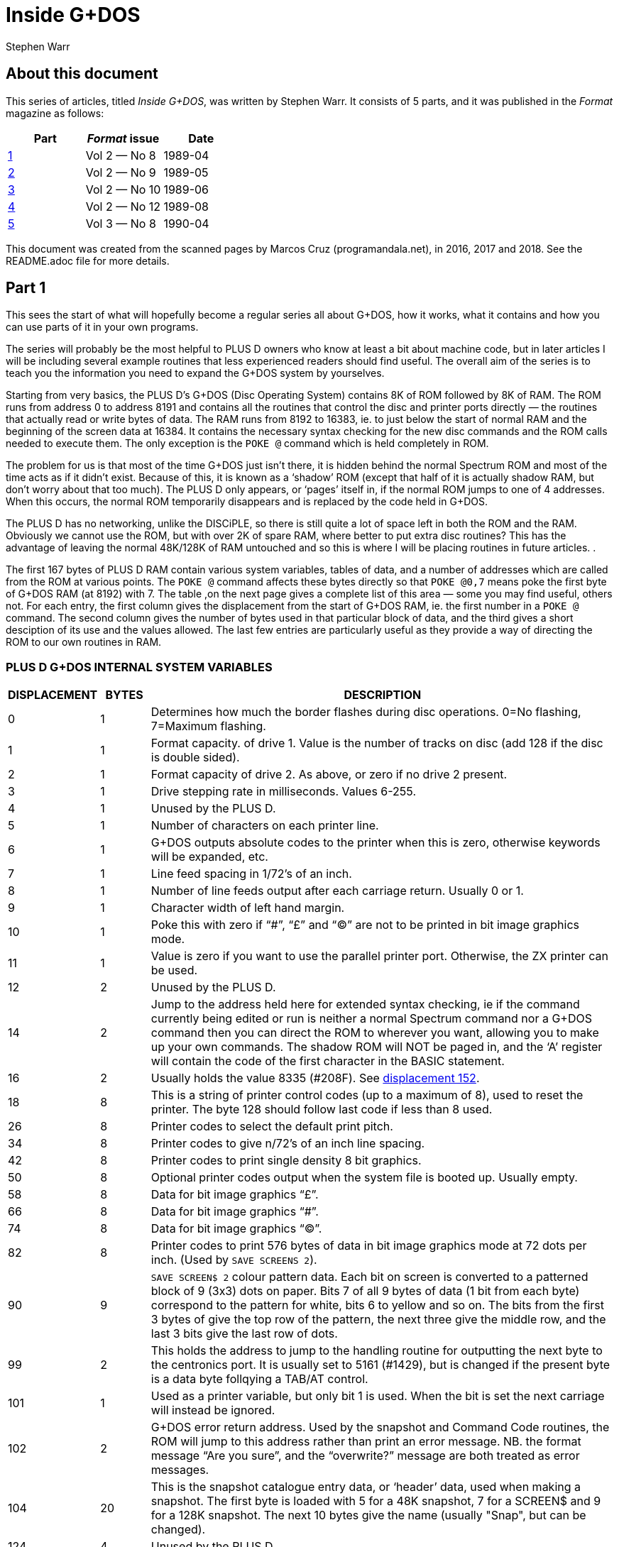 = Inside G+DOS
:author: Stephen Warr
//:revdate: 2018-03-19

// Last modified 201803191814

== About this document

This series of articles, titled _Inside G+DOS_, was written by Stephen
Warr. It consists of 5 parts, and it was published in the _Format_
magazine as follows:

|===
| Part             | _Format_ issue | Date

| <<_part_1,1>>    | Vol 2 — No 8   | 1989-04
| <<_part_2,2>>    | Vol 2 — No 9   | 1989-05
| <<_part_3,3>>    | Vol 2 — No 10  | 1989-06
| <<_part_4,4>>    | Vol 2 — No 12  | 1989-08
| <<_part_5,5>>    | Vol 3 — No 8   | 1990-04
|===

This document was created from the scanned pages by Marcos Cruz
(programandala.net), in 2016, 2017 and 2018. See the README.adoc file
for more details.

== Part 1

This sees the start of what will hopefully become a regular series
all about G+DOS, how it works, what it contains and how you can use
parts of it in your own programs.

The series will probably be the most helpful to PLUS D owners who
know at least a bit about machine code, but in later articles I will
be including several example routines that less experienced readers
should find useful. The overall aim of the series is to teach you
the information you need to expand the G+DOS system by yourselves.

Starting from very basics, the PLUS D's G+DOS (Disc Operating
System) contains 8K of ROM followed by 8K of RAM. The ROM runs from
address 0 to address 8191 and contains all the routines that control
the disc and printer ports directly — the routines that actually
read or write bytes of data. The RAM runs from 8192 to 16383, ie. to
just below the start of normal RAM and the beginning of the screen
data at 16384. It contains the necessary syntax checking for the new
disc commands and the ROM calls needed to execute them. The only
exception is the `POKE @` command which is held completely in ROM.

The problem for us is that most of the time G+DOS just isn't
there, it is hidden behind the normal Spectrum ROM and most of the
time acts as if it didn't exist. Because of this, it is known as a
‘shadow’ ROM (except that half of it is actually shadow RAM, but
don't worry about that too much). The PLUS D only appears, or
‘pages’ itself in, if the normal ROM jumps to one of 4 addresses.
When this occurs, the normal ROM temporarily disappears and is
replaced by the code held in G+DOS.

The PLUS D has no networking, unlike the DISCiPLE, so there is
still quite a lot of space left in both the ROM and the RAM.
Obviously we cannot use the ROM, but with over 2K of spare RAM,
where better to put extra disc routines? This has the advantage of
leaving the normal 48K/128K of RAM untouched and so this is where I
will be placing routines in future articles. .

The first 167 bytes of PLUS D RAM contain various system
variables, tables of data, and a number of addresses which are
called from the ROM at various points. The `POKE @` command affects
these bytes directly so that `POKE @0,7` means poke the first byte of
G+DOS RAM (at 8192) with 7. The table ,on the next page gives a
complete list of this area — some you may find useful, others not.
For each entry, the first column gives the displacement from the
start of G+DOS RAM, ie. the first number in a `POKE @` command. The
second column gives the number of bytes used in that particular
block of data, and the third gives a short desciption of its use and
the values allowed. The last few entries are particularly useful as
they provide a way of directing the ROM to our own routines in RAM.

=== PLUS D G+DOS INTERNAL SYSTEM VARIABLES

[cols=">1,>1,10"]
|===
| DISPLACEMENT | BYTES | DESCRIPTION

| 0 | 1

| Determines how much the border flashes during disc
operations. 0=No flashing, 7=Maximum flashing.

| 1 | 1

| Format capacity. of drive 1. Value is the number of
tracks on disc (add 128 if the disc is double sided).

| 2 | 1

| Format capacity of drive 2. As above, or zero if no
drive 2 present.

| 3 | 1 | Drive stepping rate in milliseconds. Values 6-255.

| 4 | 1 | Unused by the PLUS D.

| 5 | 1 | Number of characters on each printer line.

| 6 | 1

| G+DOS outputs absolute codes to the printer when this
is zero, otherwise keywords will be expanded, etc.

| 7 | 1 | Line feed spacing in 1/72's of an inch.

| 8 | 1 

| Number of line feeds output after each carriage return.
Usually 0 or 1.

| 9 | 1 | Character width of left hand margin.

| 10 | 1

| Poke this with zero if  “#”, “£” and “©” are not to be
printed in bit image graphics mode.

| 11 | 1

| Value is zero if you want to use the parallel printer
port. Otherwise, the ZX printer can be used.

| 12 | 2 | Unused by the PLUS D.

| 14 | 2

| Jump to the address held here for extended syntax
checking, ie if the command currently being edited or
run is neither a normal Spectrum command nor a G+DOS
command then you can direct the ROM to wherever you
want, allowing you to make up your own commands. The
shadow ROM will NOT be paged in, and the ‘A’ register
will contain the code of the first character in the
BASIC statement.

| [[v16]]16 | 2
| Usually holds the value 8335 (#208F). See <<v152,displacement 152>>.

| 18 | 8

| This is a string of printer control codes (up to a
maximum of 8), used to reset the printer. The byte 128
should follow last code if less than 8 used.

| 26 | 8 | Printer codes to select the default print pitch.
| 34 | 8 | Printer codes to give n/72's of an inch line spacing.
| 42 | 8 | Printer codes to print single density 8 bit graphics.

| 50 | 8

| Optional printer codes output when the system file is
booted up. Usually empty.

| 58 | 8 | Data for bit image graphics “£”.

| 66 | 8 | Data for bit image graphics “#”.

| 74 | 8 | Data for bit image graphics “©”.

| 82 | 8

| Printer codes to print 576 bytes of data in bit image
graphics mode at 72 dots per inch. (Used by `SAVE
SCREENS 2`).

| 90 | 9

| `SAVE SCREEN$ 2` colour pattern data. Each bit on screen
is converted to a patterned block of 9 (3x3) dots on
paper. Bits 7 of all 9 bytes of data (1 bit from each
byte) correspond to the pattern for white, bits 6 to
yellow and so on. The bits from the first 3 bytes of
give the top row of the pattern, the next three
give the middle row, and the last 3 bits give the last
row of dots.

| 99 | 2

| This holds the address to jump to the handling routine
for outputting the next byte to the centronics port.
It is usually set to 5161 (#1429), but is changed if
the present byte is a data byte follqying a TAB/AT
control.

| 101 | 1

| Used as a printer variable, but only bit 1 is used.
When the bit is set the next carriage
will instead be ignored.

| 102 | 2

| G+DOS error return address. Used by the snapshot and
Command Code routines, the ROM will jump to this
address rather than print an error message. NB. the
format message “Are you sure”, and the “overwrite?”
message are both treated as error messages.

| 104 | 20 

| This is the snapshot catalogue entry data, or
‘header’ data, used when making a snapshot. The first
byte is loaded with 5 for a 48K snapshot, 7 for a
SCREEN$ and 9 for a 128K snapshot. The next 10 bytes
give the name (usually "Snap", but can be changed).

| 124 | 4 | Unused by the PLUS D.

| 128 | 3 

| G+DOS calls here before executing `SAVE SCREEN$ 1`.
Usually holds a `RET` instruction.

| 131 | 3

| G+DOS calls here before executing `SAVE SCREEN$ 2`.
Usually holds a `RET` instruction.

| 134 | 3

| Calls here before outputting a byte to the printer.
Usually holds a `RET` instruction.

| 137 | 3

| Calls here before executing a `POKE @` command. Usually
holds a `RET` instruction.

| 140 | 3

| Calls here after the system file has been loaded, but
before the centronics port is initialised. NB. it is
also called by the interrupt routine, ie. 50 times a
second. Usually holds a `RET` instruction.

| [[v143]]143 | 3

| Usually holds a `RET` instruction. See <<v152,displacement 152>>.

| 146 | 3

| Calls here to load the “Auto” file. Usually holds a
`JP 10478` ($28EE) instruction.

| 149 | 3

| Calls here to transfer the header data of “Auto” file
before searching the catalogue to see if the file
exists. Exits if it doesn't or calls the above address
to load the file. Usually holds `JP 12171` (#2F8B).

| [[v152]]152 | 3

| This address is called 50 times a second by the
interrupt routine. It usually holds a `JP 8773` (#2245)
instruction where there is a short routine that picks
up the value at 8208 <<v16,displacement 16>> and jumps to
the address it holds. This usually directs it to 8335 (#208F)
(<<v143,displacement 143>>), where a `RET` instruction returns
execution to the ROM.

| 155 | 3

| Holds a jump to a routine that prints the G+DOS
version number after the system file has loaded.

| 158 | 3

| G+DOS calls here to jump to the Command Code handling
routine. Usually holds a `JP 8846` (#228E) instruction.

| 161 | 3

| This is called continuously while waiting for a key
be pressed after the snapshot button has been pushed.
Usually holds a `JP 8469` (#2115) instruction.

| 164 | 3

| Calls here before the BASIC commands are run/syntax
checked (excluding the `POKE @` command); Usually holds
a `JP 8359` (#20A7) command.

|===

That's all for this month. Next time I will be explaining how the
PLUS D pages itself in, and investigating the mysteries of the disc
directory.

== Part 2

As I mentioned <<_part_1,last month>>, there are four addresses at
which the PLUS D pages itself in. These are 0, 8, 58 and 102.

Starting with the easiest to explain, location 0 is the first address
that the ROM comes to when you switch on the computer or press the
reset button. The PLUS D pages itself in at this address so that it
can initialise the drives before jumping to the normal memory reset
routine.

Address 8 is the most important of the four addresses because the
normal ROM comes here whenever an error occurs in BASIC. Usually the
routine at location 8 directs the ROM to the current error handling
routine which may either print a flashing question mark, if the line
is being edited, or the relevant error message if the line is being
run. However when the PLUS D pages in it starts looking for any of the
extra commands that it allows, including the `RUN` command used to
boot your system file. The Command Codes and the extra streams
available, eg. the centronics port and stream "D" (the opentype
files), are also directed to location 8.

NB. One of the few bugs in G+DOS ROM is that INPUT #3;a$ will jump to
an almost random address.

Paging in at location 58 is, perhaps, a bit surprising, as it occurs
just after the beginning of the normal ROM's interrupt routine. When
interrupts are enabled, the Z80 processor stops what it is doing every
1/50th of a second and calls an interrupt routine. In the Spectrum ROM
this routine is used to scan the keyboard, but with a PLUS D attached
the routine does two extra things as well. Firstly it loads the data
needed by the centronics port into the channel information area in
case the bytes have been given their initial values by a system reset
or a 'NEW'.  Secondly it checks to see if the G+DOS RAM area contains
anything at all. If not, it clears the RAM and gives the first 104
bytes their default values.  This is why the PLUS D's red LED
indicator flickers when you first switch on the power - it is the RAM
being cleared as soon as the first interrupt occurs. `POKE @7652,0`
gives a quick way of resetting the whole system file using this
method.

What all this simply means is that while the normal ROM is running,
the PLUS D is still paging itself in and out 50 times a second! When
the system file is loaded, the interrupt routine can also be vectored
into RAM, but because G+DOS RAM is not reset by the normal memory
reset routine, you can produce some strange and sometimes particularly
unhelpful results if you are not careful. Try for instance:

----
POKE @143,201: POKE @144,0:
POKE @145,0: POKE @143,195
----

The final paging address at location 102 has two purposes. Whenever
you press the snapshot button, all that is really happening is CALL
102 (a-Non Maskable Interrupt — NMI). Secondly, this address is also
used as a return from a `RST 16` (#10) call - when G+DOS is paged in it
is still possible to call a subroutine in the normal ROM.  This is
done in exactly the same way as Interface 1 did it. The instruction
RST 16 is used followed by two bytes of data which give the address to
call (RST 16 does the same as CALL 16 but it is only 1 byte long). The
routine at location 16 in G+DOS then loads 15845 (#3DE5) with the
value 71 (a capital G used to distinguish the call from pressing the
snapshot button) before stacking 102 as a return address and making
the call to the normal ROM. If you read that carefully it should all
make sense.

That's quite enough technical information for now, let us move on to
something a bit more interesting. On any disc formatted by the PLUS D
or the DISCiPLE, the first 20K (40 sectors) are set aside to contain
what is known as the DIRECTORY. For each file on disc there is one
entry in the directory, up to a maximum of 80 files.

Access to the directory is probably the most important of all the disc
routines. Before loading a file G+DOS must first search the directory
to see if the file actually exists and then it must get the start
address and length of the file before the file can be loaded. Saving
is even more complex because as well as checking that the file doesn't
exist, G+DOS needs to know which sectors are unused and can be saved
to.

The routine that does all this, and more, is held at 2469 (#09A5). It
is called with the machine code 'A' register holding a certain value
depending on what you want to do:

[cols=">1,10"]
|===
| Value | Action

| 1
| Searches for a file that has a given filenumber.

| 2
| Prints an abbreviated catalogue to the current channel. Requires a filename.

| 4
| Prints a full catalogue to the current channel. Requires a filename.

| 8
| Searches for a file that has a given filename and is of a given file type.

| 16
| Searches for a file that has a given filename.

| 32
| Produces a disc map at 14848 (#3A00). Explained in a later article.

| 64
| Exits as soon as an unused directory entry is found.

|===

As you can see, most require at least one extra parameter.

A filenumber is the number that is printed in the left-most column
when you display a full catalogue. When A=1, load the filenumber to
15874 (#3E02) before calling the directory routine.

A filename is a string of up to 10 characters which should be loaded
to address 15878 (#3E06) upwards. Wildcards ("?" and "\*") can be
used but unless "*" is the last character, the filename should be
followed by spaces to make the length up to 10.

When A=8 the file type should be loaded to 15877 (#3E05). Its allowed
values and their meanings are:

|===
| Value | Meaning

|  1    | BASIC program
|  2    | Numeric array
|  3    | String array
|  4    | CDDE file
|  5    | 48K Snapshot
|  6    | File produced using microdrive hook codes
|  7    | SCREEN$ file
|  8    | "Special" file
|  9    | 128K Snapshot
| 10    | OPENTYPE file
| 12    | EXECUTE file
|===

The routine will use the current drive and returns with the zero flag
set if the specified directory entry was found and with registers D &
E holding the sector and track numbers respectively that the entry was
found on. If the routine reached the end of the directory then the
zero flag will be reset.

We will use the normal RAM for the moment, so assemble the routine
below to 49152 for instance and then run it with `RANDOMIZE USR
49152`:

----
RST 8
DEFB 71        ; Page in G+DOS
LD A,2         ; Use the main ROM routine
RST 16         ; to select channel 2 -
DEFW 5633      ; the upper screen
LD HL,15878
LD (HL),"*"    ; Set filename
LD A,4
CALL 2469      ; Produce full catalogue
JP 80          ; Page out G+DOS and return
----

As you can see, its effect is the same as typing `CAT 1` but without
the first and last message lines. Of course, it is easier to do this
from BASIC and so it is a little pointless, however we can also do
several things that are impossible from BASIC and there are several
routines in G+DOS to help us:

[cols="2,10"]
|===

| 2696 (#0A88) | Continues looking for further entries in the directory
after a `CALL 2469`. Note — DE must not have been altered.

| 1853 (#073D) | Calculates the filenumber of the directory entry from
D & E and returns the result in the A register.

| 2452 (#0994) | Prints the filename of the current entry to the
current channel.

| 6039 (#1797) | Prints a space to the current channel.

| 6041 (#1799) | Prints the character in the A register.

| 5958 (#1746) | Prints as a decimal number the value held in HL.
Preceding zeros (eg. 00001) are instead printed as the character held
in the A register. NB. DE is altered.

| 5956 (#1744) | As above but preceding zeros are printed as spaces.

| 5964 (#174C) | As 5958 (#1746) but only 4 characters are printed, ie. HL must be less than 10,000.

| 5970 (#1752) | As 5958 (#1746) but HL must be less than 1000.

| 5976 (#1758) | As 5958 (#1746) but HL must be less than 100.

|===

Now for another practical example.  The program below prints the
filenumber and name of all the 48K snapshots on a disc:

----
  RST 8
  DEFB 71
  LD A,2
  RST 16
  DEFW 5633   ; Print to the screen
  LD HL,15877
  LD (HL),5   ; Set type = 48K snapshot
  INC HL
  LD (HL),"*" ; Set filename
  LD A,8
  CALL 2469
LOOP:
  JP NZ,80    ; Exit if no entries
  PUSH DE
  CALL 1853
  LD H,0
  LD L,A      ; HL=filenumber
  LD A,32     ; Preceding zeros printed as spaces
  CALL 5976   ; Print HL
  CALL 6039
  CALL 2452
  LD A,13
  CALL 6041   ; Print a newline
  POP DE      ; Restore track and sector numbers
  CALL 2696   ; Search for further entries
  JR LOOP
----

Next month I will be giving the details of what each directory entry
contains, and there will be a routine to print an alphabetical
catalogue.  Until then, I would like to leave you with a few quirks of
G+DOS.

If after typing in that really long program you suddenly find to your
horror that you forgot to load your system file, DON'T PANIC, just
type `RUN 9999`, or indeed any line number beyond the end of your
program.

The `POKE @` command, unlike the ordinary `POKE`, can actually poke a
two byte value ie. a value between 0 and 65536, but numbers less than
256 are treated as one byte values.

Two quickies now, the `OPEN #` command can actually open a channel to
any type of file not just.an OPENTYPE file and the `CAT` command can
also take the form `CAT 1;"FILENAME"`.

The final piece of delectable information is that the `SAVE
d1"f1lename"CODE start,length` command also allows an optional third
parameter which is the address jumped to after the file is loaded
back, allowing auto—running of machine code files.

More next month.

== Part 3

This month I want to look at the Disc Directory, this is the same for
both the PLUS D and its older brother the DISCiPLE so there is much in
this article for DISCiPLE users.

Each directory entry takes up 256 bytes and contains all the data
needed to load the file that it is referring to. The layout is as
follows:

[caption="PLUS D/DISCiPLE DIRECTORY LAYOUT"]
|===
| BYTE    | CONTENTS

| 0       | File Descriptor 0-11 (see <<_part_2,last month>>)
| 1-10    | File Name
| 11      | File Sectors Used — Low
| 12      | File Sectors Used — High
| 13      | Start of File — Track
| 14      | Start of File — Sector
| 15-209  | Sectors Used Map (195x8 bits)
| 210     | File Size High
| 211     | File Type (HD00)
| 212     | File Size Low (HD0B)
| 213     | File Size Mid
| 214     | Start Address Low (HD0D)
| 215     | Start Address High
| 216     | Size — Vars Low (HD0F)
| 217     | Size — Vars High
| 218     | Auto—Run Line Low (HD11)
| 219     | Auto—Run Line Low High
| 220-241 | Snapshot Register Area
|===

The bytes from 242 to 255 are not used by the current DOS but may be
in future versions.

In double density mode the first 40 sectors of the disc (tracks 0-3)
each hold 2 directory entries giving a total of 80 files. In single
density (only available on the DISCiPLE) each sector holds 1 entry,
hence only 40 files per disc.

Byte 210 is only used by extremely long OPENTYPE files (over 64K). It
is the most significant of 3 length bytes with 212 & 213.

Bytes 211-219 are a copy of the UFIA (see Dos Command Codes — FORMAT
Vol 2 No 4.) they are also stored as the first nine bytes of most
files.

Once you have found the correct directory entry using the directory
access routine at 2469 (#09A5), you can point to the data in the entry
by loading `IX+13` with the displacement, IX will already be set to
15043 (#3AC3), and then calling the routine at 3479 (#0D97). HL will
then hold the address of the data — i.e. if the directory access
routine found a BASIC program:

----
LD (IX+13),218
CALL 3479
LD E,(HL)
INC HL
LD D,(HL)
----

DE now holds the auto—run line number (or #FFFF if there isn't one).
NB. If you want to get the file type, `CALL 3475` (#0D93) is equivalent
to loading `IX+13` with zero before a `CALL 3479` (#0D97).

For those who are interested, the sector containing the directory
entry will in fact have been loaded to address 15318 (#3BD6), i.e. in
the PLUS D RAM. Each sector in the directory holds two entries and
`IX+14` will either hold 0 or 1. This value.  together with the value in
`IX+13`.  gives a two byte displacement from 15318 (#3BD6) so the value in `IX+13`
alone actually gives a displacement from either 15318 (#3BD6) or 15574 (#3CD6)
depending on which entry is being examined.

Back next month with a super routine for the PLUS D.

== Part 4

In the issue before last I looked at the PLUS D's disc directory. I
thought readers would like a useful machine code routine which adds a
new BASIC command `CAT [#n;]d1["filename"]` where anything inside
square brackets is optional (of course the drive number can be 1, 2 or
*). Note that the form is `CAT d1` not the existing `CAT 1`. The
routine produces an alphabetical catalogue and works by reading each
directory entry in turn, inserting room at the correct position in a
string of previous entries, and transferring only the data needed to
produce the final catalogue. Once the end of the directory is reached
the whole string of entries is printed out. The catalogue produced is
alphabetically (not ASCII) sorted so that "a" is exactly the same as
"A", etc.

The routine is designed to be held completely in PLUS D RAM. To get it
there you will have to assemble the code to 12628 (#3154) but actually store
it in normal RAM. After assembly save it by: `SAVE d1"alpha"CODE
address,295`.

before loading it back into shadow RAM with: `LOAD d1"alpha"CODE
12628`.

One point to note is that it was written to work only with the latest
version (2a) of G+DOS.

----
  10 ;PLUS D ALPHA—CAT.
  20       ORG 12628
  30 ALPHA:LD B,A
  40       AND 223
  50       CP "D"
  60       LD A,B
  70       JP NZ,9722 ;#25FA
     ;Jump back if character is not a
     ;"d" or "D". ie. the command is
     ;of the existing form CAT 1
  80       CALL 9721 ;#25F9
  90       CALL 9634 ;#25A2
 100       CALL Z,9792 ;#2640
 110       CALL 12616 ;#3148
 120       CALL 1794 ;#702
     ;Check syntax — exit if editing
 130       RST 16
 140       DEFW 3503 ;#DAF
     ;Clear screen
 150       LD A,(15875) ;#3E03
 160       RST 16
 170       DEFW 5633 ;#1601
     ;Select channel
 180       LD HL,MESS1
 190       CALL 6027 ;#178B
 200       LD A,(15873) ;#3E01
 210       OR 48
 220       CALL 6041 ;#1799
 230       LD HL,MESS2
 240       CALL 6027 ;#l78B
     ;Print top two message lines,
     ;also giving the drive number
 250       LD HL,START
 260       LD (HL),255
 270       LD (LAST),HL
     ;C1ear string. 'LAST' points to
     ;the last byte in string
 280       LD A,16
 290       CALL 2469 ;#9A5
 300       JR NZ,DONE
     ;Jump if directory is empty
 310 LOOP1:LD (IX+13),1
 320       CALL 3479 ;#D97
 330       PUSH DE
     ;Save track & sector numbers
 340       CALL 1853 ;#73D
 350       EX AF,AF'
 360       LD DE,START
 370       LD C,l6
 380       EX DE,HL
     ;A'=filenumher I
     ;HL points to start of string
     ;C=displacement between entries
     ;in string
     ;DE points to filename in
     ;current directory entry
 390 LOOP2:PUSH DE
 400       PUSH HL
 410 LOOP3:LD A,(HL)
 420       OR 32
 430       LD B,A
 440       LD A,(DE)
 450       OR 32
 460       CP B
     ;Convert to lower case letters
     ;and compare
 470       JR NZ,NOT
 480       INC HL
 490       INC DE
 500       JR LOOPS
 510 NOT  :POP HL
 520       POP DE
 530       LD B,0
 540       JR C,FOUND
     ;Jump if correct position found
 550       ADD HL,BC
     ;Move to next string entry
 560       JR LOOPZ
 570 FOUND:PUSH DE
 580       DEC DE
 590       LD A,(DE)
     ;Get file type from directory
     ;entry
 600       PUSH HL
 610       EX DE,HL
     ;DE=position in string to insert
     ;new entry
 620       LD HL,(LAST)
 630       PUSH HL
 640       OR A
 650       SEC HL,DE
     ;HL=number of bytes above insert
     ;position
 660       EX (SP),HL
 670       LD D,H
 680       LD E,L
 690       ADD HL,BC
 700       LD (LAST),HL
     ;Increase 'LAST' by 16
 710       EX DE,HL
 720       POP BC
 730       INC BC
 740       LDDR
     ;Move all entries above insert
     ;position
 750       POP DE
 760       POP HL
     ;DE points to inserted space
     ;HL points to filename in
     ;directory entry
 770       LD BC,IO
 780       LDIR
     ;Move filename
 790       EX AF,AF'
 800       LD (DE),A
 810       INC DE
 820       EX AF,AF'
 830       LD (DE),A
 840       INC DE
     ;Move filenumber & file type
 850       CALL DATA
 860       LDIR
     ;Move 4 more bytes of data
 870       POP DE
     ;Restore track & sector numbers
 880       CALL 2696 ;#A88
 890       JR Z,LOOP1
     ;Jump if there are more
     ;directory entries
 900 DONE :LD HL,START
 910 LOOP4:LD A,(HL)
 920       INC A
 930       JP Z,1148 ;#47C
     ;Jump to move on to next BASIC
     ;command if reached string end
 940       CALL 2459 ;#99B
     ;Print the next 10 bytes as a
     ;filename
 950       CALL 6039 ;#1797
 960       LD A,"P"
 970       CALL 6041 ;#1799
 980       PUSH HL
 990       LD L,(HL)
1000       LD H,0
1010       LD A,32
1020       CALL 5970 ;#1752
     ;Print HL - the filenumber
1030       POP DE
1040       INC DE
1050       LD A,(DE)
     ;Get the file type
1060       INC DE
1070       PUSH AF
1080       CALL DATA
1090       EX DE,HL
1100       LDIR
     ;Move data back to current
     ;directory entry in PLUS D RAM
1110       CALL 6039 ;#1797
1120       CALL 6039
1130       POP AF
1140       PUSH HL
1150       CALL 5787 ;#169B
     ;This call takes the file type
     ;from A and prints "BAS","CDE",
     ;"SNP 48K",etc. If the file is
     ;CODE or BASIC the routine also
     ;picks up the start & length or
     ;auto-run address from the
     ;current directory entry and
     ;prints them
1160       POP HL
     ;HL points to next string entry
1170       JR LOOP4
1180 DATA :DEC A
1190       LD A,216
1200       JR Z,SKIP
     ;Jump if file is a BASIC program
1210       LD A,212
1220 SKIP :LD (IX+13),A
1230       CALL 3479 ;#D97
1240       LD BC,4
1250       RET
     ;On1y CODE requires 4 extra data
     ;bytes — start & length, BASIC
     ;requires 2 - the auto-run line
     ;numher, all others require no
     ;extra data at all.
1260 MESS1:DEFM " PLUS D ALPHA"
1270       DEFM "-CATALOGUE,"
1280       DEFM "DRIVE,":"+128
1290 MESS2:DEFM 13,"---------"
1300       DEFM "------------"
1301       DEFM "--------",13+128
1310 LAST :DEFW 0
1320 START:EQU 13566 ;#34FE
     ;Each entry in the string takes
     ;up 16 bytes so with 80 files
     ;on a disc, a maximum space of
     ;1280 is required +1 for
     ;the end marker
----

When you have it safely in the PLUS D's RAM, set it working with `POKE
@1154,12628` and then try it out with `CAT d1`.

In use the routine will be entered with IX already holding 15043 (#3AC3) (see
above), the optional channel (#n;) has been dealt with and loaded to
15875 (#3E03) (default=2), and the filename has been given a default of "*".
There are a number of calls to routines in G+DOS, mostly dealing with
syntax checking.  but as I think I have run out of space I will
explain them next month. Of course you don't need to type in the
program comments (given after the line(s) they refer to) so I ‘have
not given them line numbers.

For those of you without an assembler I've just_managed to squeeze in
a BASIC poke program. Don't come to rely on this sort of service, I
won't always have the space. Besides, working with machine code
without an assembler is just asking for headaches.

----
  10 READ add: LET add=add—8192
  20 LET 1ine=1010
  30 LET s=0: FOR f=1 TO 20
  40 READ d: FORE @add,d
  50 LET s=s+d: LET add=add+1
  60 NEXT f: READ ch
  70 IF s<>ABS ch THEN PRINT "ERROR IN LINE ";line: STOP
  80 LET line=1ine+10
  90 IF ch>=0 THEN GO TO 30
 100 POKE @1154,12628
 110 CAT d1
1000 DATA 12628
1010 DATA 71,230,223,254,68,120,194,250,37,205,249,37,205,162,37,204,64,38,205,72,2925
1020 DATA 49,205,2,7,215,175,13,58,3,62,215,1,22,33,57,50,205,139,23.58,1592
1030 DATA 1,62,246,48,205,153,23,33,87,50,205,139,23,33,254,52,54,255,34,121,2078
1040 DATA 50,62,16,205,165,9,32,91,221,54,13,1,205,151,13,213,205,61,7,8,1782
1050 DATA 17,254,52,14,16,235,213,229,126,246,32,71,26,246,32,184,32,4,35,19,2083
1060 DATA 24,242,225,209,6,0,56,3,9,24,231,213,27,26,229,235,42,121,50,229,2201
1070 DATA 183,237,82,227,84,93,9,34,121,50,235,193,3,237,184,209,225,1,10,0,2417
1080 DATA 237,176,8,18,19,8,18,19,205,40,50,237,176,209,205,136,10,40,165,33,2009
1090 DATA 254,52,126,60,202,124,4,205,155,9,205,151,23,62,80,205,154,23,229,110,2432
1100 DATA 38,0,62,32,205,82,23,209,19,26,19,245,205,40,50,235,237,176,205,151,2259
1110 DATA 23,205,151,23,241,229,205,155,22,225,24,206,61,62,216,40,2,62,212,221,2585
1120 DATA 119,13,205,151,13,1,4,0,201,32,80,76,85,83,32,68,32,65,76,80,1416
1130 DATA 72,65,45,67,65,84,65,76,79,71,45,69,44,68,82,73,86,69,186,13,1464
1140 DATA 45,45,45,45,45,45,45,45,45,45,45,45,45,45,45,45,45,45,45,45,900
1150 DATA 45,45,45,45,45,45,45,45,45,45,45,45,141,0,0,0,0,0,0,0,—681
----

Back with more PLUS D secrets soon.

== Part 5

I would like to apologise for the delay between this article and the
last, but things weren't really my fault. If you remember, the last
article in this series included a listing to produce an alphabetical
catalogue. I hope you looked through the listing and could see with
the help of the comments how the routines we have already looked at
fitted in.  If anyone had problems, or would like to ask or suggest
anything at all in connection with the series, please let me know via
the editor.

As you will have found, the routine does not alter the directory, it
simply prints the entries in alphabetical order leaving the normal
catalogue command unaffected. The program's biggest drawback is that
data from the directory has to be stored in RAM until the final
printout. We have to allow 1.25K free for this just in case there
happen to be 80 files on the disc.  Unfortunately, this uses up most
of the available spare PLUS D RAM, and not many other programs are
going to fit in at the same time. The only alternative is to store the
data in the normal RAM, but then there is an added complication that
there may not be enough space without overwriting a BASIC program or
anything else important.

Still staying with directories for a moment, if you write disc
routines in BASIC I'm sure you will have found difficulties in
accessing the directory and generally have to resort to the `LOAD @`
command. My new DOS (coming out soon) has some powerful commands to
help you get around this problem, but for the moment, the program
below may help out. What it does is to set up a complete catalogue in
the string variable `a$` which you can then examine easily. The only
warning is that it won't work with write protected discs:

----
 10 OPEN #4;d1"dir_save"OUT
 20 CAT #4;1
 30 CLOSE #*4
 40 OPEN #4;d1"dir_save"IN
 50 INPUT #4;a$;a$;a$
 50 LET a$=""
 70 INPUT #4;b$
 80 IF b$="" THEN GOTO 100
 90 LET a$=a$+b$+CHR$ 13: GOTO 70
100 CLOSE #*4
110 ERASE d1"dir_save"
----

It's a little bit limited and is best suited, for example, to
comparing the filenames in the directory to one you are trying to
load. A much neater method would be to write a machine code program
that uses the directory access routine and returns the result together
with file lengths and whatever else is required into a BASIC variable
— that's something for you to think about if you want to, and if you
come up with a good routine, do send it in.

And now for something totally different. So far we have only looked at
the directory alone — as a kind of file in itself. Although we can
manipulate the directory in quite a few ways, unless we have a
particular file in mind all we can really do with the directory is
print it out as some form of catalogue. So it's definitely about time
that we started using a particular directory entry to access the
actual file that it's describing.  Put simply, how do we get at bytes
of program data? As an introduction, let's have a look at the way your
disc drive stores information on your discs.

Disc drives are really serial devices which means that they can only
store 1 bit of data at a time just like tapes. However, from the
computer's point of view they are parallel devices — the PLUS D
software sends whole bytes at a time (8 bits) to the disc controlling
chip in the PLUS D which then does the converting for you. This pseudo
parallel system does make disc drives faster than tapes, but the real
advantage that discs have over tapes is that it is possible to access
any part of the disc at any time, very quickly and so the data can be
packed much tighter together and can be read a lot faster — if
something goes wrong, you only have to wait a short while before
having another go.

Every formatted disc, for any computer system, is divided into tracks.
You can imagine each track as a very thin ring laid out so that the
centre of the ring is also the centre of the disc. Therefore the
tracks nearer the centre of the disc are actually shorter than those
near the edge, so to hold the same amount of data, the data has to be
packed more densely.

Each of these tracks is subdivided into blocks which we know as
sectors.  when you format a disc all that is really happening is that
the software is telling the drive where to put these sectors, how long
they are and then giving each one a number. Now to get to any sector
on the current track all you have to do is tell the drive which sector
you want by telling it the sector number. The drive then searches the
current track by rotating the disc inside the drive at a constant
speed of 5 revolutions per second until it matches your sector number
with a sector number it finds on that track.

The astute among you may be wondering what happens if you want to look
at a sector that's on a track other than the current one. Well, when
the drive is actually searching for a sector, the drive head (the part
of the drive that rests just above the disc and receives and sends
information) stays motionless because if it were moving, the vibration
would reduce the reliability almost to zero.  This means that as the
disc rotates, the head always stays above a single track. Moving the
head to a different track is a separate process and can even be done
when there isn't a disc in the drive. The drive controlling chip can
tell you which track it THINKS the head is above (it can get confused,
for example when you change from drive 1 to 2), and the software then
tells the head to either move in towards the centre of the disc
(high track numbers) or out towards the edge (lower track numbers) a
certain number of tracks to hopefully end up on the right track.

This combination of finding the correct track and then searching for
the correct sector is entirely controlled by software. With the PLUS
D, this software is in the ROM and all you need do is specify the
track number in the D register and the sector number of the sector you
require to read or write to in the E register and then make the call
to the ROM and it will do the rest for you.

Most modern magnetic floppy discs can store 1 megabyte (1000
kilobytes) of data. This is about the upper limit because the tracks
can't be too narrow and the data can't be squashed too closely
together without losing reliability. Hard drives have much greater
capacities of several gigabytes but this is because the disc is
actually part of the drive and can't be removed. This means that there
is very little vibration as the disc rotates and so the head can be
positioned much more accurately, allowing more tracks to be placed
closer together.

A doub1e-sided, double-density (DSDD), 80 track disc is a 1 megabyte
disc, A common question is "Hold on a minute, the PLUS D formats its
discs to 80 tracks each side with 10 sectors of 0.5 kilobytes each
track giving a capacity of 80*2*10*0.5=800K (780K if you don't include
the 20K directory).  What's happened to the extra 200K?" Well the
answer to this isn't entirely straight forward, but this space is
mostly taken up as gaps between sectors and as information about each
sector helping to organise the data on the disc.

OK, so how is all this relevant to us? Well, whenever the software has
told the drive to look for a sector, a special circuit in the drive is
trying to detect a "magnetic mark" that was placed on the disc before
each sector during the original formatting. The drive ignores
everything until it finds one of these marks and so it's impossible to
ever locate the middle of a sector, only the beginning.  Therefore the
entire sector must be read or written all in one go. Also the hardware
isn't bothered whether the software is managing to keep up or not, it
just keeps going regardless, and so it is not possible to program
clever software effects whilst the disc is rotating as the CPU must
concentrate on accessing the disc — even the screen border stops
flashing when the data bytes are actually being moved from disc to
computer or from computer onto disc. To give you an idea of their
speed, at their best our drives can transfer 5K in a 1/5 of a second.

It doesn't matter if you do not understand everything, but some of the
things mentioned above will certainly come in useful and it might help
you to understand why things sometimes can go wrong!

I'm sure you all know by now that with the MGT systems, all the
sectors are a fixed length of 512 bytes or 0.5K. As I've mentioned,
the sectors are all numbered, and the logical order of sectors on a
PLUS D disc is:

....
Track 0:Sectors 1,2,3,4,5,6,7,8,9,10
Track 1:Sectors 1,2,.....,10
....

and so on up to how ever many tracks (less one) there are on side 1.
e.g.

....
Track 79:Sectors 1,2,.....,10
....

If the disc has a second side (and
providing your drive has two heads)
then the next sectors are track 128:

....
Sectors 1,2,.....,10 etc.
....

Track 79 is nearest the centre of the disc, and track 128 is right at
the edge and because the two drive heads usually move together, when
you want to read track 128 after track 79.  the heads have to move the
full distance across the disc which causes quite a delay compared to
normal disc use — try it out using the `LOAD @` command.

The directory is stored from track 0, sector 1 to track 3, sector 10
inclusive. Track 4, sector 1 onwards contain the actual program data.
On any sector that is used by a file, the last two bytes of the sector
give the track and sector numbers (in that order) of the next sector
in that file. A file sector therefore contains 510 bytes of file data
followed by 2 bytes of disc data which is why a 1K length program
takes up 3 sectors instead of 2. When you reach the last file sector,
the 2 disc data bytes are both zero.

The process of loading a file can be summarized as follows:

. Find the correct directory entry.
. Get the length of the file and the first track and sector numbers
  from the directory entry as well as any other relevant information
  needed (such as auto—run line number).
. Load the first sector of program data, transfer the data to where it
  is required and get the next track and sector numbers by reading the
  last two bytes of this sector.
. Load the next sector and repeat until the whole file has been
  loaded.

The number of sectors used by the file is totally irrelevant and is
only used when displaying a catalogue.  The software knows when it has
finished loading a file by storing the length and decreasing it until
it reaches zero.

This method. whereby every sector gives the "disc address" of the next
sector, means that any unused sectors near the start of as fairly full
disc can get used up rather than leaving odd sectors here and there
all over the disc which was the case with the Discovery drive or BBC
disc systems.  They saved programs to the biggest available continuous
space and if there was no space big enough for the whole file then you
had to find a new disc to save the program on, and then load a special
program to compress the files together on the original disc and free
the spare sectors. But of course the disadvantage with all disc
systems is that a file may end on the first byte of a sector leaving
the rest of the sector unusable.

All this may sound complex, but from a software point of view it is
actually reasonably easy to do and from our point of view it is
extremely easy as we have a number of PLUS D ROM routines to help us.
Bear in mind that my new DOS does include a new EPROM and so the
addresses given below and in my previous articles will be different
when you have installed the new DOS.

Before using the first three routines below, the machine code IX
register should be set to 15043 (#3AC3). The significance of this is
that it tells the PLUS D ROM where various pointers and flags are
stored (the only exception to this rule is when you are using an
opentype disc stream from machine code so you should avoid these files
for the moment). If the directory access routine was used previously
you needn't worry about setting IX as it will have been done for
you.

1484 (#05CC):: The routine at this address loads the sector specified
by the DE register to address 15318 (#3BD6).  Before calling this
routine, set D to the track number (0-79=side 1.  128-207=side 2) and
E to the sector number (1-10) of the sector you want to load. The
routine will load any sector from disc including unused sectors and
sectors in the directory.  Initially the bytes at `(IX-13)` and
`(IX+14)`, (addresses 15056 (#3AD0) and 15057 (#3AD1)) will be set to
zero, but as when reading a directory entry, you can point to any byte
in the sector by setting them to the displacement from the start of
the sector and then calling 3479 (#0D97) to set HL to the required
position in the sector (`IX+14` holds the most significant byte and
since the sector is only 512 bytes long, it can only hold 0 or 1) —
See <<_part_4,previous article>>. If you just want HL to point to the
start of the sector without altering the contents of `(IX+13)` &
`(IX+14)`, `CALL 3462` (#0D86) will do the job for you.

1919 (#077F):: Once a file sector has been loaded into the PLUS D RAM using
the above routine, this routine can be used to get an individual byte
from that sector. It returns with the A register holding the value of
the next byte in the file and it uses `(IX+13)` & `(IX+14)` to step
through the sector, so if you alter their values while using this
routine you may end up reading part of the file twice or missing out
part of the file. If the end of a sector is reached, this routine
automatically reads the last two bytes and loads the next sector for
you so you could load the entire file byte by byte simply by
repeatedly calling this routine, but there is a better method:

1950 (#079E):: Again, the first sector in the file must have been loaded, but
this routine will load the next 'DE' bytes from the file to address
'HL' in RAM (can either be the normal or PLUS D RAM). If after 'DE'
bytes the end of the file still hasn't been reached, you can still use
this routine again or the one above to load the remaining bytes.

The following three routines do not require IX to be set to 15043 (#3AC3).

12244 (#2FD4):: This routine is in fact the `LOAD @` command and is included
for completeness. but really you are better off using the other
routines given above and below. It is entered with IX holding the
address to load the sector to, 'A' holding the drive number and 'D'
& 'E' holding the track and sector numbers respectively.

3032 (#0BD8):: This routine is entered with address 15874 (#3E02) holding a
file-number.  The routine then uses the directory access routine to
find that file before using the routine at 1484 (#05CC) to load the first
sector in that file.

3068 (#0BFC):: This routine is similar to the one above, but instead
finds a file with a specified filename (held at address 15878 (#3E06) as
usual) before loading the first sector.

These last two routines will load the first sector of any kind of
file. The first routine roughly corresponds to the `LOAD p1` command
and the second to `LOAD d*"filename"`. In both cases any snapshot data
(displacement 220 in the directory entry) is moved to 16362 (#3FEA).

There is one more routine you do need to know about, and that is the
one to change drives:

1794 (#0702):: This routine takes a value from address 15873 (#3E01)
(must be 1 or 2) and then selects that drive to be used in all
following disc operations. IX must equal 15043 (#3AC3). Alternatively,
you can place the drive number in the 'A' register and call 1797
(#0705).

The only thing I haven't yet mentioned is that the first 9 bytes of
BASIC, CODE, SCREEN$ and array files contain the same disc header as
at displacement 211 in the directory entries, so instead of getting
the file's start address and length from the directory entry, you
could get them from the file itself. These 9 bytes are not included in
the file length so you must be careful not to treat them as part of
the file.

That's all for now. Try experimenting with these routines. for example
try writing a program to load just the screen picture of snapshot
files — it's something you should easily be able to do by now. You're
not saving any bytes on disc so you shouldn't lose or corrupt any
files, but when your run the program, write protect the disc just in
case.

Before using any of these routines, you will want to page in the
PLUS{sp}D. The simple way of doing this is to use the machine code
instruction: `IN A,(231)` and to page out: `OUT (231),A`.

I'll be back soon either with details of my new DOS, or with a routine
to help you hack those snapshots. Until then happy DOSing.

